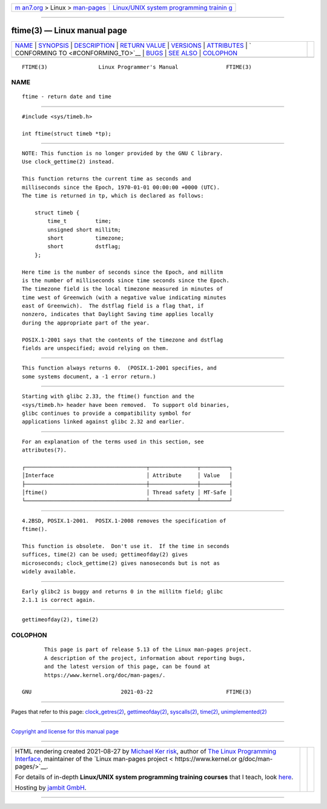 .. container:: page-top

.. container:: nav-bar

   +----------------------------------+----------------------------------+
   | `m                               | `Linux/UNIX system programming   |
   | an7.org <../../../index.html>`__ | trainin                          |
   | > Linux >                        | g <http://man7.org/training/>`__ |
   | `man-pages <../index.html>`__    |                                  |
   +----------------------------------+----------------------------------+

--------------

ftime(3) — Linux manual page
============================

+-----------------------------------+-----------------------------------+
| `NAME <#NAME>`__ \|               |                                   |
| `SYNOPSIS <#SYNOPSIS>`__ \|       |                                   |
| `DESCRIPTION <#DESCRIPTION>`__ \| |                                   |
| `RETURN VALUE <#RETURN_VALUE>`__  |                                   |
| \| `VERSIONS <#VERSIONS>`__ \|    |                                   |
| `ATTRIBUTES <#ATTRIBUTES>`__ \|   |                                   |
| `                                 |                                   |
| CONFORMING TO <#CONFORMING_TO>`__ |                                   |
| \| `BUGS <#BUGS>`__ \|            |                                   |
| `SEE ALSO <#SEE_ALSO>`__ \|       |                                   |
| `COLOPHON <#COLOPHON>`__          |                                   |
+-----------------------------------+-----------------------------------+
| .. container:: man-search-box     |                                   |
+-----------------------------------+-----------------------------------+

::

   FTIME(3)                Linux Programmer's Manual               FTIME(3)

NAME
-------------------------------------------------

::

          ftime - return date and time


---------------------------------------------------------

::

          #include <sys/timeb.h>

          int ftime(struct timeb *tp);


---------------------------------------------------------------

::

          NOTE: This function is no longer provided by the GNU C library.
          Use clock_gettime(2) instead.

          This function returns the current time as seconds and
          milliseconds since the Epoch, 1970-01-01 00:00:00 +0000 (UTC).
          The time is returned in tp, which is declared as follows:

              struct timeb {
                  time_t         time;
                  unsigned short millitm;
                  short          timezone;
                  short          dstflag;
              };

          Here time is the number of seconds since the Epoch, and millitm
          is the number of milliseconds since time seconds since the Epoch.
          The timezone field is the local timezone measured in minutes of
          time west of Greenwich (with a negative value indicating minutes
          east of Greenwich).  The dstflag field is a flag that, if
          nonzero, indicates that Daylight Saving time applies locally
          during the appropriate part of the year.

          POSIX.1-2001 says that the contents of the timezone and dstflag
          fields are unspecified; avoid relying on them.


-----------------------------------------------------------------

::

          This function always returns 0.  (POSIX.1-2001 specifies, and
          some systems document, a -1 error return.)


---------------------------------------------------------

::

          Starting with glibc 2.33, the ftime() function and the
          <sys/timeb.h> header have been removed.  To support old binaries,
          glibc continues to provide a compatibility symbol for
          applications linked against glibc 2.32 and earlier.


-------------------------------------------------------------

::

          For an explanation of the terms used in this section, see
          attributes(7).

          ┌──────────────────────────────────────┬───────────────┬─────────┐
          │Interface                             │ Attribute     │ Value   │
          ├──────────────────────────────────────┼───────────────┼─────────┤
          │ftime()                               │ Thread safety │ MT-Safe │
          └──────────────────────────────────────┴───────────────┴─────────┘


-------------------------------------------------------------------

::

          4.2BSD, POSIX.1-2001.  POSIX.1-2008 removes the specification of
          ftime().

          This function is obsolete.  Don't use it.  If the time in seconds
          suffices, time(2) can be used; gettimeofday(2) gives
          microseconds; clock_gettime(2) gives nanoseconds but is not as
          widely available.


-------------------------------------------------

::

          Early glibc2 is buggy and returns 0 in the millitm field; glibc
          2.1.1 is correct again.


---------------------------------------------------------

::

          gettimeofday(2), time(2)

COLOPHON
---------------------------------------------------------

::

          This page is part of release 5.13 of the Linux man-pages project.
          A description of the project, information about reporting bugs,
          and the latest version of this page, can be found at
          https://www.kernel.org/doc/man-pages/.

   GNU                            2021-03-22                       FTIME(3)

--------------

Pages that refer to this page:
`clock_getres(2) <../man2/clock_getres.2.html>`__, 
`gettimeofday(2) <../man2/gettimeofday.2.html>`__, 
`syscalls(2) <../man2/syscalls.2.html>`__, 
`time(2) <../man2/time.2.html>`__, 
`unimplemented(2) <../man2/unimplemented.2.html>`__

--------------

`Copyright and license for this manual
page <../man3/ftime.3.license.html>`__

--------------

.. container:: footer

   +-----------------------+-----------------------+-----------------------+
   | HTML rendering        |                       | |Cover of TLPI|       |
   | created 2021-08-27 by |                       |                       |
   | `Michael              |                       |                       |
   | Ker                   |                       |                       |
   | risk <https://man7.or |                       |                       |
   | g/mtk/index.html>`__, |                       |                       |
   | author of `The Linux  |                       |                       |
   | Programming           |                       |                       |
   | Interface <https:     |                       |                       |
   | //man7.org/tlpi/>`__, |                       |                       |
   | maintainer of the     |                       |                       |
   | `Linux man-pages      |                       |                       |
   | project <             |                       |                       |
   | https://www.kernel.or |                       |                       |
   | g/doc/man-pages/>`__. |                       |                       |
   |                       |                       |                       |
   | For details of        |                       |                       |
   | in-depth **Linux/UNIX |                       |                       |
   | system programming    |                       |                       |
   | training courses**    |                       |                       |
   | that I teach, look    |                       |                       |
   | `here <https://ma     |                       |                       |
   | n7.org/training/>`__. |                       |                       |
   |                       |                       |                       |
   | Hosting by `jambit    |                       |                       |
   | GmbH                  |                       |                       |
   | <https://www.jambit.c |                       |                       |
   | om/index_en.html>`__. |                       |                       |
   +-----------------------+-----------------------+-----------------------+

--------------

.. container:: statcounter

   |Web Analytics Made Easy - StatCounter|

.. |Cover of TLPI| image:: https://man7.org/tlpi/cover/TLPI-front-cover-vsmall.png
   :target: https://man7.org/tlpi/
.. |Web Analytics Made Easy - StatCounter| image:: https://c.statcounter.com/7422636/0/9b6714ff/1/
   :class: statcounter
   :target: https://statcounter.com/
